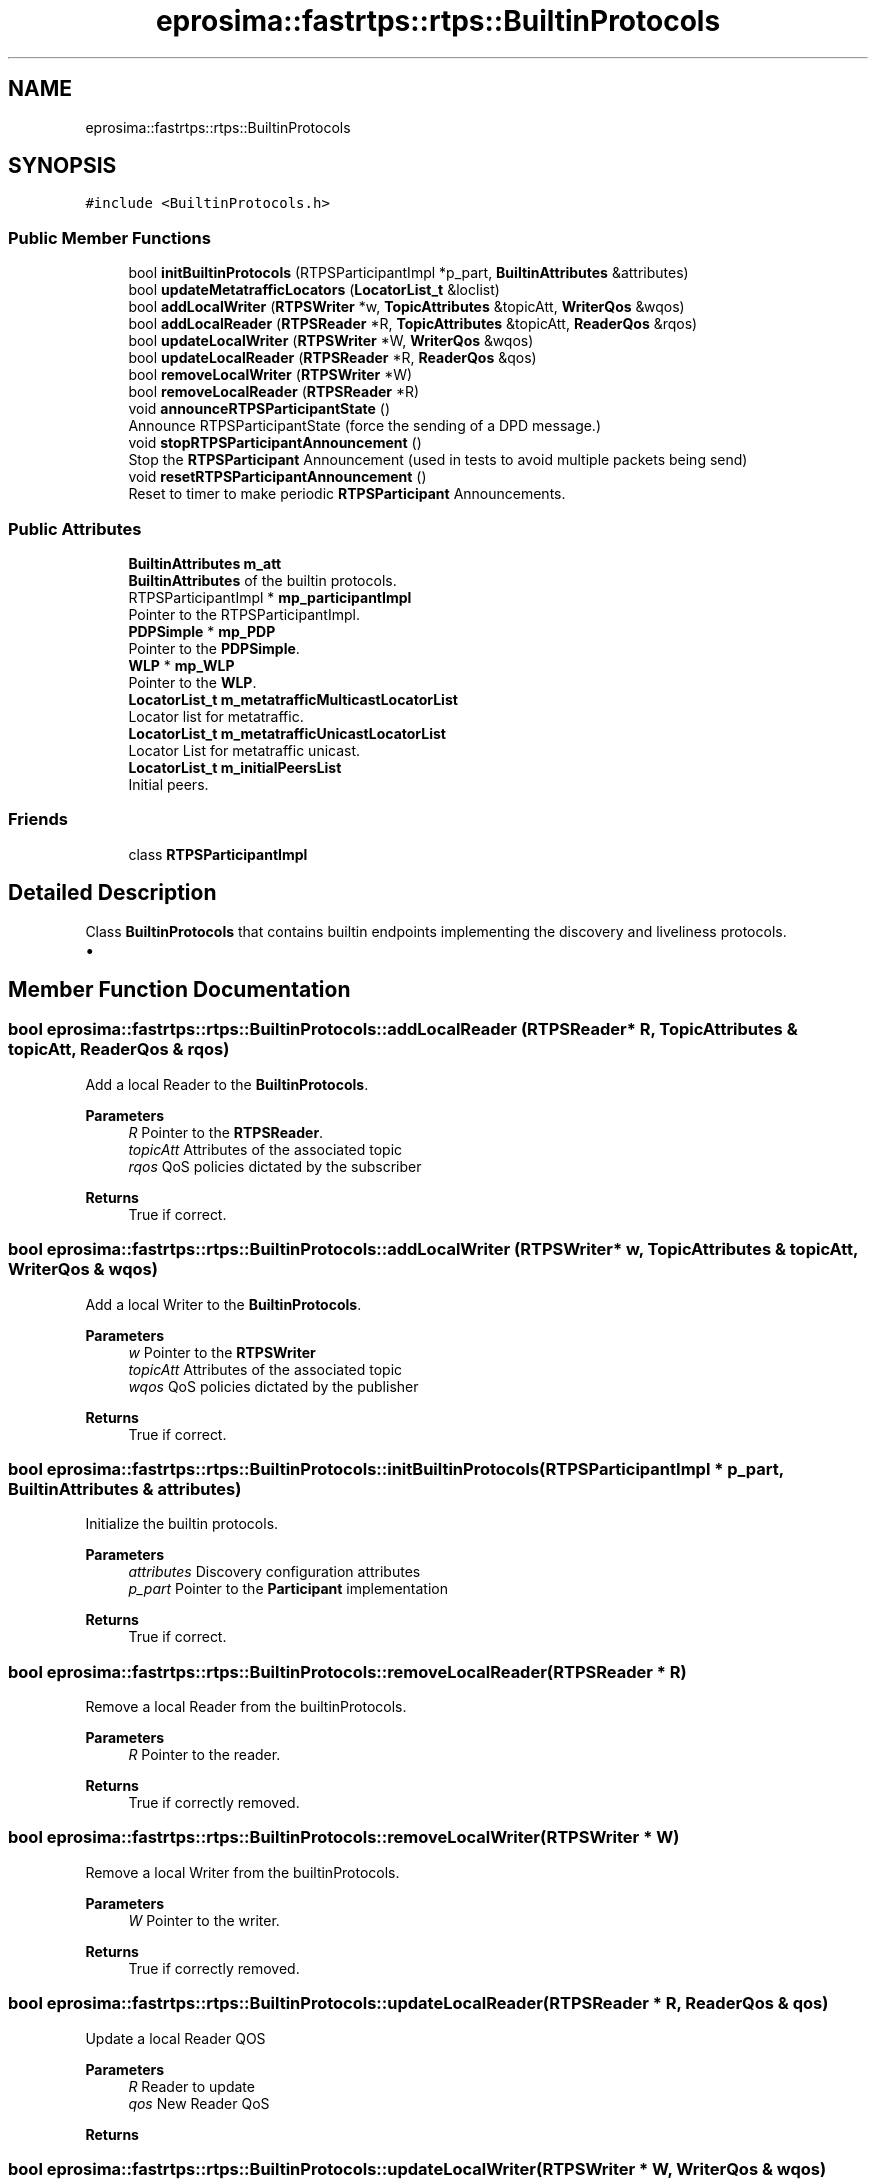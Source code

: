 .TH "eprosima::fastrtps::rtps::BuiltinProtocols" 3 "Sun Sep 3 2023" "Version 8.0" "Cyber-Cmake" \" -*- nroff -*-
.ad l
.nh
.SH NAME
eprosima::fastrtps::rtps::BuiltinProtocols
.SH SYNOPSIS
.br
.PP
.PP
\fC#include <BuiltinProtocols\&.h>\fP
.SS "Public Member Functions"

.in +1c
.ti -1c
.RI "bool \fBinitBuiltinProtocols\fP (RTPSParticipantImpl *p_part, \fBBuiltinAttributes\fP &attributes)"
.br
.ti -1c
.RI "bool \fBupdateMetatrafficLocators\fP (\fBLocatorList_t\fP &loclist)"
.br
.ti -1c
.RI "bool \fBaddLocalWriter\fP (\fBRTPSWriter\fP *w, \fBTopicAttributes\fP &topicAtt, \fBWriterQos\fP &wqos)"
.br
.ti -1c
.RI "bool \fBaddLocalReader\fP (\fBRTPSReader\fP *R, \fBTopicAttributes\fP &topicAtt, \fBReaderQos\fP &rqos)"
.br
.ti -1c
.RI "bool \fBupdateLocalWriter\fP (\fBRTPSWriter\fP *W, \fBWriterQos\fP &wqos)"
.br
.ti -1c
.RI "bool \fBupdateLocalReader\fP (\fBRTPSReader\fP *R, \fBReaderQos\fP &qos)"
.br
.ti -1c
.RI "bool \fBremoveLocalWriter\fP (\fBRTPSWriter\fP *W)"
.br
.ti -1c
.RI "bool \fBremoveLocalReader\fP (\fBRTPSReader\fP *R)"
.br
.ti -1c
.RI "void \fBannounceRTPSParticipantState\fP ()"
.br
.RI "Announce RTPSParticipantState (force the sending of a DPD message\&.) "
.ti -1c
.RI "void \fBstopRTPSParticipantAnnouncement\fP ()"
.br
.RI "Stop the \fBRTPSParticipant\fP Announcement (used in tests to avoid multiple packets being send) "
.ti -1c
.RI "void \fBresetRTPSParticipantAnnouncement\fP ()"
.br
.RI "Reset to timer to make periodic \fBRTPSParticipant\fP Announcements\&. "
.in -1c
.SS "Public Attributes"

.in +1c
.ti -1c
.RI "\fBBuiltinAttributes\fP \fBm_att\fP"
.br
.RI "\fBBuiltinAttributes\fP of the builtin protocols\&. "
.ti -1c
.RI "RTPSParticipantImpl * \fBmp_participantImpl\fP"
.br
.RI "Pointer to the RTPSParticipantImpl\&. "
.ti -1c
.RI "\fBPDPSimple\fP * \fBmp_PDP\fP"
.br
.RI "Pointer to the \fBPDPSimple\fP\&. "
.ti -1c
.RI "\fBWLP\fP * \fBmp_WLP\fP"
.br
.RI "Pointer to the \fBWLP\fP\&. "
.ti -1c
.RI "\fBLocatorList_t\fP \fBm_metatrafficMulticastLocatorList\fP"
.br
.RI "Locator list for metatraffic\&. "
.ti -1c
.RI "\fBLocatorList_t\fP \fBm_metatrafficUnicastLocatorList\fP"
.br
.RI "Locator List for metatraffic unicast\&. "
.ti -1c
.RI "\fBLocatorList_t\fP \fBm_initialPeersList\fP"
.br
.RI "Initial peers\&. "
.in -1c
.SS "Friends"

.in +1c
.ti -1c
.RI "class \fBRTPSParticipantImpl\fP"
.br
.in -1c
.SH "Detailed Description"
.PP 
Class \fBBuiltinProtocols\fP that contains builtin endpoints implementing the discovery and liveliness protocols\&.
.IP "\(bu" 2

.PP

.SH "Member Function Documentation"
.PP 
.SS "bool eprosima::fastrtps::rtps::BuiltinProtocols::addLocalReader (\fBRTPSReader\fP * R, \fBTopicAttributes\fP & topicAtt, \fBReaderQos\fP & rqos)"
Add a local Reader to the \fBBuiltinProtocols\fP\&. 
.PP
\fBParameters\fP
.RS 4
\fIR\fP Pointer to the \fBRTPSReader\fP\&. 
.br
\fItopicAtt\fP Attributes of the associated topic 
.br
\fIrqos\fP QoS policies dictated by the subscriber 
.RE
.PP
\fBReturns\fP
.RS 4
True if correct\&. 
.RE
.PP

.SS "bool eprosima::fastrtps::rtps::BuiltinProtocols::addLocalWriter (\fBRTPSWriter\fP * w, \fBTopicAttributes\fP & topicAtt, \fBWriterQos\fP & wqos)"
Add a local Writer to the \fBBuiltinProtocols\fP\&. 
.PP
\fBParameters\fP
.RS 4
\fIw\fP Pointer to the \fBRTPSWriter\fP 
.br
\fItopicAtt\fP Attributes of the associated topic 
.br
\fIwqos\fP QoS policies dictated by the publisher 
.RE
.PP
\fBReturns\fP
.RS 4
True if correct\&. 
.RE
.PP

.SS "bool eprosima::fastrtps::rtps::BuiltinProtocols::initBuiltinProtocols (RTPSParticipantImpl * p_part, \fBBuiltinAttributes\fP & attributes)"
Initialize the builtin protocols\&. 
.PP
\fBParameters\fP
.RS 4
\fIattributes\fP Discovery configuration attributes 
.br
\fIp_part\fP Pointer to the \fBParticipant\fP implementation 
.RE
.PP
\fBReturns\fP
.RS 4
True if correct\&. 
.RE
.PP

.SS "bool eprosima::fastrtps::rtps::BuiltinProtocols::removeLocalReader (\fBRTPSReader\fP * R)"
Remove a local Reader from the builtinProtocols\&. 
.PP
\fBParameters\fP
.RS 4
\fIR\fP Pointer to the reader\&. 
.RE
.PP
\fBReturns\fP
.RS 4
True if correctly removed\&. 
.RE
.PP

.SS "bool eprosima::fastrtps::rtps::BuiltinProtocols::removeLocalWriter (\fBRTPSWriter\fP * W)"
Remove a local Writer from the builtinProtocols\&. 
.PP
\fBParameters\fP
.RS 4
\fIW\fP Pointer to the writer\&. 
.RE
.PP
\fBReturns\fP
.RS 4
True if correctly removed\&. 
.RE
.PP

.SS "bool eprosima::fastrtps::rtps::BuiltinProtocols::updateLocalReader (\fBRTPSReader\fP * R, \fBReaderQos\fP & qos)"
Update a local Reader QOS 
.PP
\fBParameters\fP
.RS 4
\fIR\fP Reader to update 
.br
\fIqos\fP New Reader QoS 
.RE
.PP
\fBReturns\fP
.RS 4
.RE
.PP

.SS "bool eprosima::fastrtps::rtps::BuiltinProtocols::updateLocalWriter (\fBRTPSWriter\fP * W, \fBWriterQos\fP & wqos)"
Update a local Writer QOS 
.PP
\fBParameters\fP
.RS 4
\fIW\fP Writer to update 
.br
\fIwqos\fP New Writer QoS 
.RE
.PP
\fBReturns\fP
.RS 4
.RE
.PP

.SS "bool eprosima::fastrtps::rtps::BuiltinProtocols::updateMetatrafficLocators (\fBLocatorList_t\fP & loclist)"
Update the metatraffic locatorlist after it was created\&. Because when you create the \fBEDP\fP readers you are not sure the selected endpoints can be used\&. 
.PP
\fBParameters\fP
.RS 4
\fIloclist\fP LocatorList to update 
.RE
.PP
\fBReturns\fP
.RS 4
True on success 
.RE
.PP


.SH "Author"
.PP 
Generated automatically by Doxygen for Cyber-Cmake from the source code\&.
